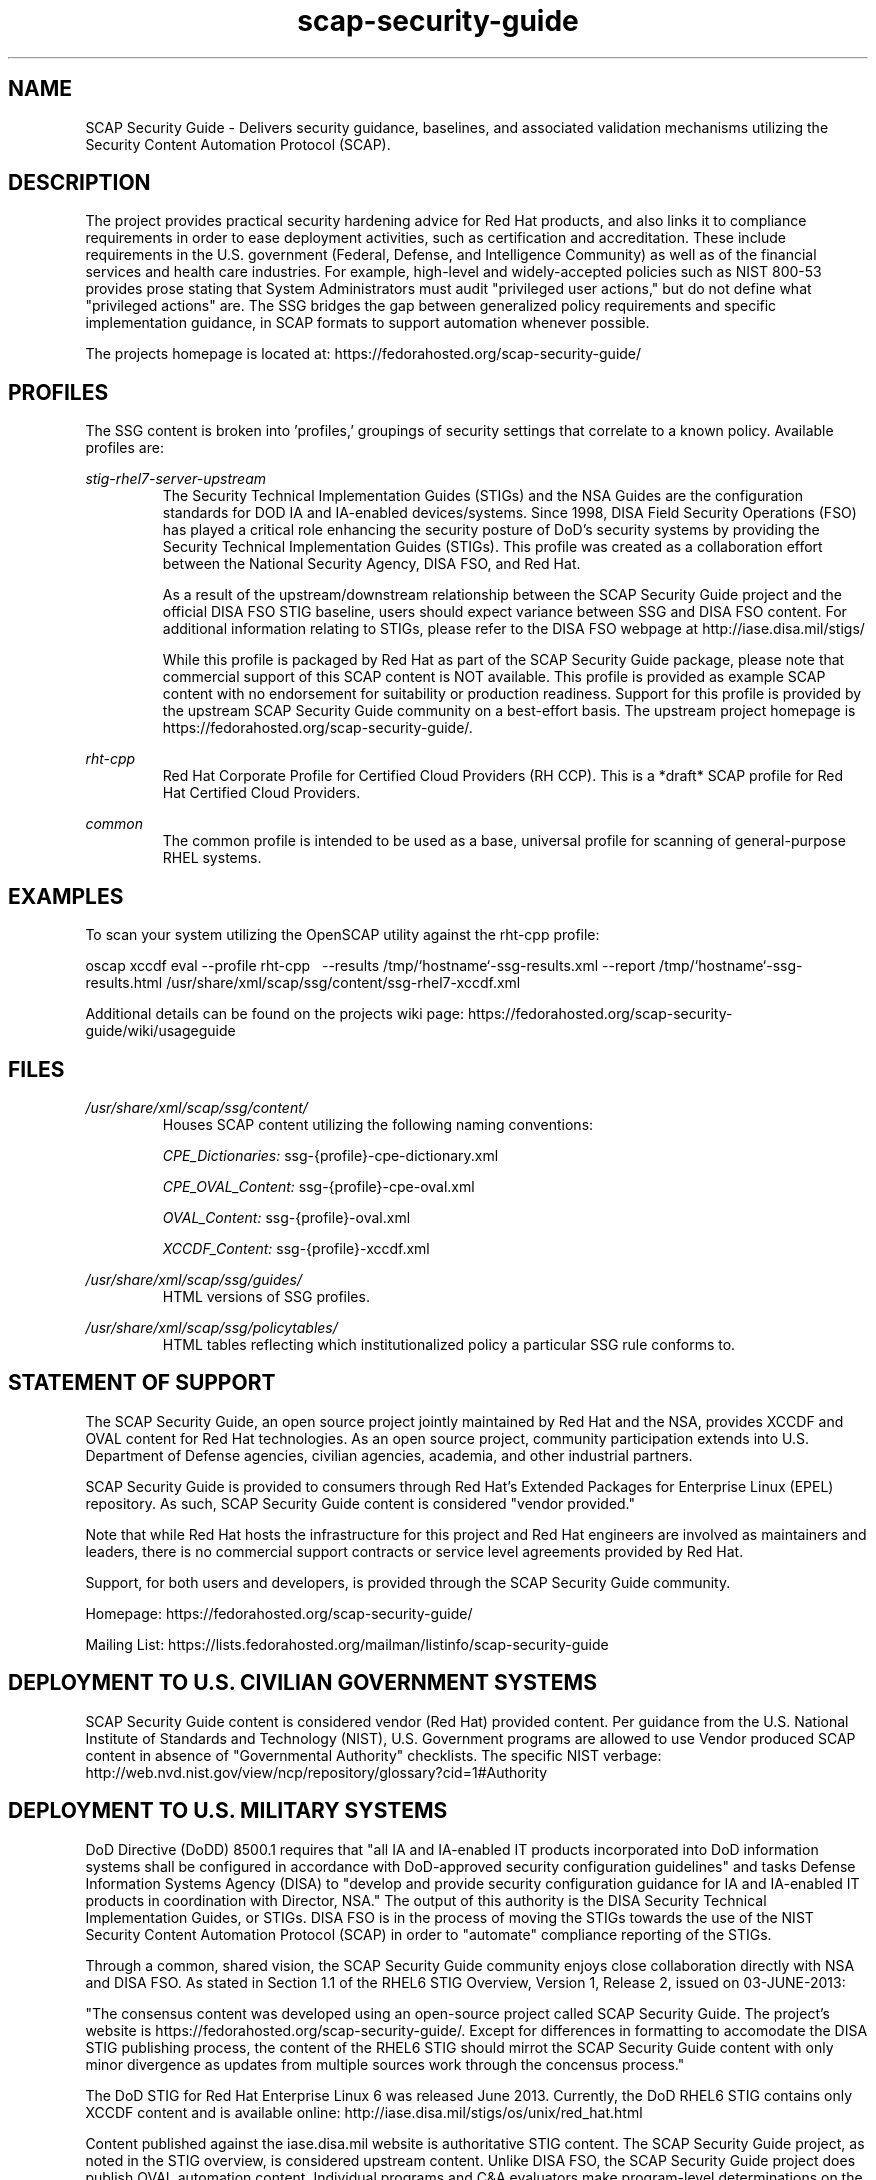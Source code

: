 .TH scap-security-guide 8 "26 Jan 2013" "version 1"

.SH NAME
SCAP Security Guide - Delivers security guidance, baselines, and 
associated validation mechanisms utilizing the Security Content 
Automation Protocol (SCAP).


.SH DESCRIPTION
The project provides practical security hardening advice for Red Hat products,
and also links it to compliance requirements in order to ease deployment
activities, such as certification and accreditation. These include requirements
in the U.S. government (Federal, Defense, and Intelligence Community) as well
as of the financial services and health care industries. For example,
high-level and widely-accepted policies such as NIST 800-53 provides prose
stating that System Administrators must audit "privileged user actions," but do
not define what "privileged actions" are. The SSG bridges the gap between
generalized policy requirements and specific implementation guidance, in SCAP
formats to support automation whenever possible.

The projects homepage is located at:
https://fedorahosted.org/scap-security-guide/


.SH PROFILES
The SSG content is broken into 'profiles,' groupings of security settings that correlate to a known policy. Available profiles are:

.I stig-rhel7-server-upstream
.RS
The Security Technical Implementation Guides (STIGs) and the NSA Guides are the
configuration standards for DOD IA and IA-enabled devices/systems. Since 1998,
DISA Field Security Operations (FSO) has played a critical role enhancing the
security posture of DoD's security systems by providing the Security Technical
Implementation Guides (STIGs). This profile was created as a collaboration
effort between the National Security Agency, DISA FSO, and Red Hat.

As a result of the upstream/downstream relationship between the SCAP Security
Guide project and the official DISA FSO STIG baseline, users should expect
variance between SSG and DISA FSO content. For additional information relating
to STIGs, please refer to the DISA FSO webpage at http://iase.disa.mil/stigs/

While this profile is packaged by Red Hat as part of the SCAP Security Guide
package, please note that commercial support of this SCAP content is NOT
available. This profile is provided as example SCAP content with no
endorsement for suitability or production readiness. Support for this profile
is provided by the upstream SCAP Security Guide community on a best-effort
basis. The upstream project homepage is https://fedorahosted.org/scap-security-guide/.

.RE

.I rht-cpp
.RS
Red Hat Corporate Profile for Certified Cloud Providers (RH CCP). This is a 
*draft* SCAP profile for Red Hat Certified Cloud Providers.
.RE

.I common
.RS 
The  common  profile is intended to be used as a base, universal profile for 
scanning of general-purpose RHEL systems.
.RE

.SH EXAMPLES
To scan your system utilizing the OpenSCAP utility against the rht-cpp profile:

oscap  xccdf eval --profile rht-cpp \ 
--results /tmp/`hostname`-ssg-results.xml \
--report /tmp/`hostname`-ssg-results.html \
/usr/share/xml/scap/ssg/content/ssg-rhel7-xccdf.xml
.PP
Additional details can be found on the projects wiki page:
https://fedorahosted.org/scap-security-guide/wiki/usageguide


.SH FILES
.I /usr/share/xml/scap/ssg/content/
.RS
Houses SCAP content utilizing the following naming conventions:

.I CPE_Dictionaries:
ssg-{profile}-cpe-dictionary.xml

.I CPE_OVAL_Content:
ssg-{profile}-cpe-oval.xml

.I OVAL_Content:
ssg-{profile}-oval.xml

.I XCCDF_Content:
ssg-{profile}-xccdf.xml
.RE

.I /usr/share/xml/scap/ssg/guides/
.RS
HTML versions of SSG profiles.
.RE

.I /usr/share/xml/scap/ssg/policytables/
.RS
HTML tables reflecting which institutionalized policy a particular SSG rule
conforms to.
.RE

.SH STATEMENT OF SUPPORT
The SCAP Security Guide, an open source project jointly maintained by Red Hat
and the NSA, provides XCCDF and OVAL content for Red Hat technologies. As an open
source project, community participation extends into U.S. Department of Defense 
agencies, civilian agencies, academia, and other industrial partners.

SCAP Security Guide is provided to consumers through Red Hat's Extended
Packages for Enterprise Linux (EPEL) repository. As such, SCAP Security Guide
content is considered "vendor provided."

Note that while Red Hat hosts the infrastructure for this project and
Red Hat engineers are involved as maintainers and leaders, there is no
commercial support contracts or service level agreements provided by Red Hat.

Support, for both users and developers, is provided through the SCAP Security
Guide community. 

Homepage: https://fedorahosted.org/scap-security-guide/
.PP
Mailing List: https://lists.fedorahosted.org/mailman/listinfo/scap-security-guide

.SH DEPLOYMENT TO U.S. CIVILIAN GOVERNMENT SYSTEMS
SCAP Security Guide content is considered vendor (Red Hat) provided content.
Per guidance from the U.S. National Institute of Standards and Technology (NIST),
U.S. Government programs are allowed to use Vendor produced SCAP content in absence
of "Governmental Authority" checklists. The specific NIST verbage:
http://web.nvd.nist.gov/view/ncp/repository/glossary?cid=1#Authority

.SH DEPLOYMENT TO U.S. MILITARY SYSTEMS
DoD Directive (DoDD) 8500.1 requires that "all IA and IA-enabled IT products
incorporated into DoD information systems shall be configured in accordance
with DoD-approved security configuration guidelines" and tasks Defense
Information Systems Agency (DISA) to "develop and provide security configuration
guidance for IA and IA-enabled IT products in coordination with Director, NSA."
The output of this authority is the DISA Security Technical Implementation Guides,
or STIGs. DISA FSO is in the process of moving the STIGs towards the use 
of the NIST Security Content Automation Protocol (SCAP) in order to "automate"
compliance reporting of the STIGs.

Through a common, shared vision, the SCAP Security Guide community enjoys
close collaboration directly with NSA and DISA FSO. As stated in Section 1.1 of
the RHEL6 STIG Overview, Version 1, Release 2, issued on 03-JUNE-2013:

"The consensus content was developed using an open-source project called SCAP
Security Guide. The project's website is https://fedorahosted.org/scap-security-guide/.
Except for differences in formatting to accomodate the DISA STIG publishing
process, the content of the RHEL6 STIG should mirrot the SCAP Security Guide
content with only minor divergence as updates from multiple sources work through
the concensus process."

The DoD STIG for Red Hat Enterprise Linux 6 was released June 2013. Currently, the
DoD RHEL6 STIG contains only XCCDF content and is available online:
http://iase.disa.mil/stigs/os/unix/red_hat.html

Content published against the iase.disa.mil website  is authoritative 
STIG content. The SCAP Security Guide project, as noted in the STIG overview,
is considered upstream content. Unlike DISA FSO, the SCAP Security Guide project
does publish OVAL automation content. Individual programs and C&A evaluators
make program-level determinations on the direct usage of the SCAP Security Guide.
Currently there is no blanket approval.

.SH SEE ALSO
.B oscap(8)


.SH AUTHOR
Please direct all questions to the SSG mailing list:
https://lists.fedorahosted.org/mailman/listinfo/scap-security-guide
